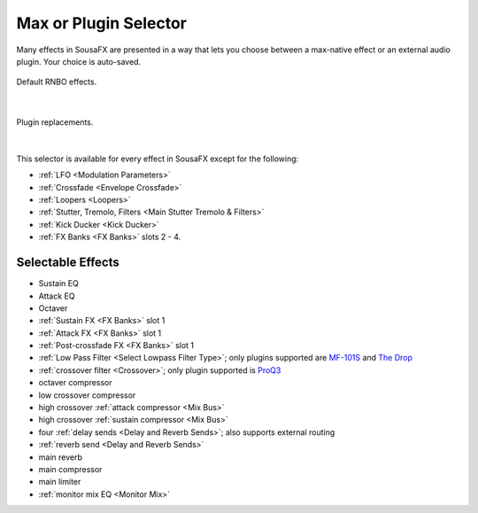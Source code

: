 Max or Plugin Selector
======================

Many effects in SousaFX are presented in a way 
that lets you choose between a max-native effect 
or an external audio plugin. Your choice is auto-saved.

.. figure:: media/maxselected.webp
   :width: 100%
   :align: center
   :alt: maxselected

   Default RNBO effects.

|

.. figure:: media/pluginselected.webp
   :width: 100%
   :align: center
   :alt: pluginselected

   Plugin replacements.

|

This selector is available for every effect in SousaFX 
except for the following:

- :ref:`LFO <Modulation Parameters>`

- :ref:`Crossfade <Envelope Crossfade>`

- :ref:`Loopers <Loopers>`

- :ref:`Stutter, Tremolo, Filters <Main Stutter Tremolo & Filters>`

- :ref:`Kick Ducker <Kick Ducker>`

- :ref:`FX Banks <FX Banks>` slots 2 - 4.


Selectable Effects
------------------

-	Sustain EQ

-	Attack EQ

-	Octaver

-	:ref:`Sustain FX <FX Banks>` slot 1

-	:ref:`Attack FX <FX Banks>` slot 1

-	:ref:`Post-crossfade FX <FX Banks>` slot 1

- 	:ref:`Low Pass Filter <Select Lowpass Filter Type>`; 
	only plugins supported are 
	`MF-101S <https://software.moogmusic.com/store/mf-101s>`_ and 
	`The Drop <https://cytomic.com/product/drop/>`_

- 	:ref:`crossover filter <Crossover>`; 
	only plugin supported is `ProQ3 <https://www.fabfilter.com/products/pro-q-3-equalizer-plug-in>`_

- 	octaver compressor

- 	low crossover compressor

- 	high crossover :ref:`attack compressor <Mix Bus>`

- 	high crossover :ref:`sustain compressor <Mix Bus>`

- 	four :ref:`delay sends <Delay and Reverb Sends>`; 
	also supports external routing

- 	:ref:`reverb send <Delay and Reverb Sends>`

- 	main reverb

- 	main compressor

- 	main limiter

- 	:ref:`monitor mix EQ <Monitor Mix>`

